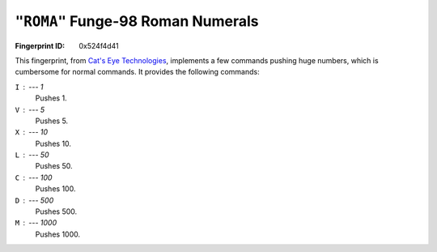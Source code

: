 .. _ROMA:

``"ROMA"`` Funge-98 Roman Numerals
------------------------------------

:Fingerprint ID: 0x524f4d41

This fingerprint, from `Cat's Eye Technologies`__, implements a few commands pushing huge numbers, which is cumbersome for normal commands. It provides the following commands:

__ http://catseye.tc/projects/funge98/library/ROMA.html

``I`` : --- 1
    Pushes 1.

``V`` : --- 5
    Pushes 5.

``X`` : --- 10
    Pushes 10.

``L`` : --- 50
    Pushes 50.

``C`` : --- 100
    Pushes 100.

``D`` : --- 500
    Pushes 500.

``M`` : --- 1000
    Pushes 1000.

